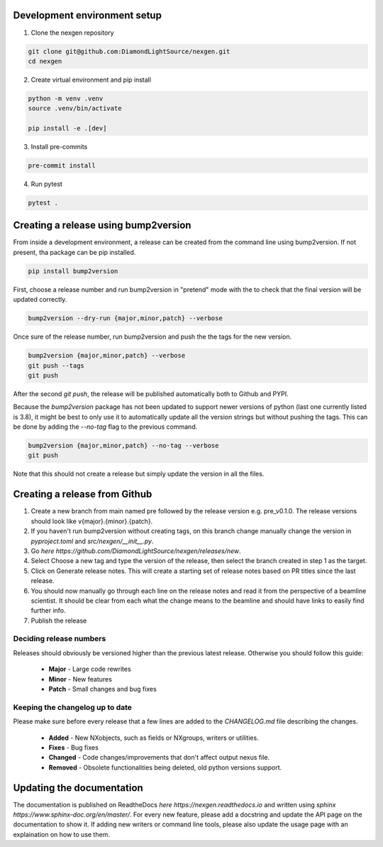 Development environment setup
=============================

1. Clone the nexgen repository

.. code-block:: console

    git clone git@github.com:DiamondLightSource/nexgen.git
    cd nexgen


2. Create virtual environment and pip install

.. code-block:: console

    python -m venv .venv
    source .venv/bin/activate

    pip install -e .[dev]


3. Install pre-commits

.. code-block:: console

    pre-commit install


4. Run pytest

.. code-block:: console

    pytest .



Creating a release using bump2version
=====================================

From inside a development environment, a release can be created from the command line using bump2version. If not present, tha package can be pip installed.

.. code-block:: console

    pip install bump2version


First, choose a release number and run bump2version in "pretend" mode with the to check that the final version will be updated correctly.

.. code-block:: console

    bump2version --dry-run {major,minor,patch} --verbose


Once sure of the release number, run bump2version and push the the tags for the new version.


.. code-block:: console

    bump2version {major,minor,patch} --verbose
    git push --tags
    git push


After the second `git push`, the release will be published automatically both to Github and PYPI.


Because the `bump2version` package has not been updated to support newer versions of python (last one currently listed is 3.8), it might be best to only use it to
automatically update all the version strings but without pushing the tags. This can be done by adding the `--no-tag` flag to the previous command.


.. code-block:: console
    
    bump2version {major,minor,patch} --no-tag --verbose
    git push


Note that this should not create a release but simply update the version in all the files.


Creating a release from Github
==============================

1. Create a new branch from main named pre followed by the release version e.g. pre_v0.1.0. The release versions should look like v{major}.{minor}.{patch}.
2. If you haven't run bump2version without creating tags, on this branch change manually change the version in `pyproject.toml` and `src/nexgen/__init__.py`.
3. Go `here https://github.com/DiamondLightSource/nexgen/releases/new`.
4. Select Choose a new tag and type the version of the release, then select the branch created in step 1 as the target.
5. Click on Generate release notes. This will create a starting set of release notes based on PR titles since the last release.
6. You should now manually go through each line on the release notes and read it from the perspective of a beamline scientist. It should be clear from each what the change means to the beamline and should have links to easily find further info.
7. Publish the release



Deciding release numbers
------------------------

Releases should obviously be versioned higher than the previous latest release. Otherwise you should follow this guide:

    * **Major** - Large code rewrites
    * **Minor** - New features
    * **Patch** - Small changes and bug fixes


Keeping the changelog up to date
--------------------------------

Please make sure before every release that a few lines are added to the `CHANGELOG.md` file describing the changes.

    * **Added** - New NXobjects, such as fields or NXgroups, writers or utilities.
    * **Fixes** - Bug fixes
    * **Changed** - Code changes/improvements that don't affect output nexus file.
    * **Removed** - Obsolete functionalities being deleted, old python versions support.


Updating the documentation
==========================

The documentation is published on ReadtheDocs `here https://nexgen.readthedocs.io` and written using `sphinx https://www.sphinx-doc.org/en/master/`.
For every new feature, please add a docstring and update the API page on the documentation to show it.
If adding new writers or command line tools, please also update the usage page with an explaination on how to use them.
